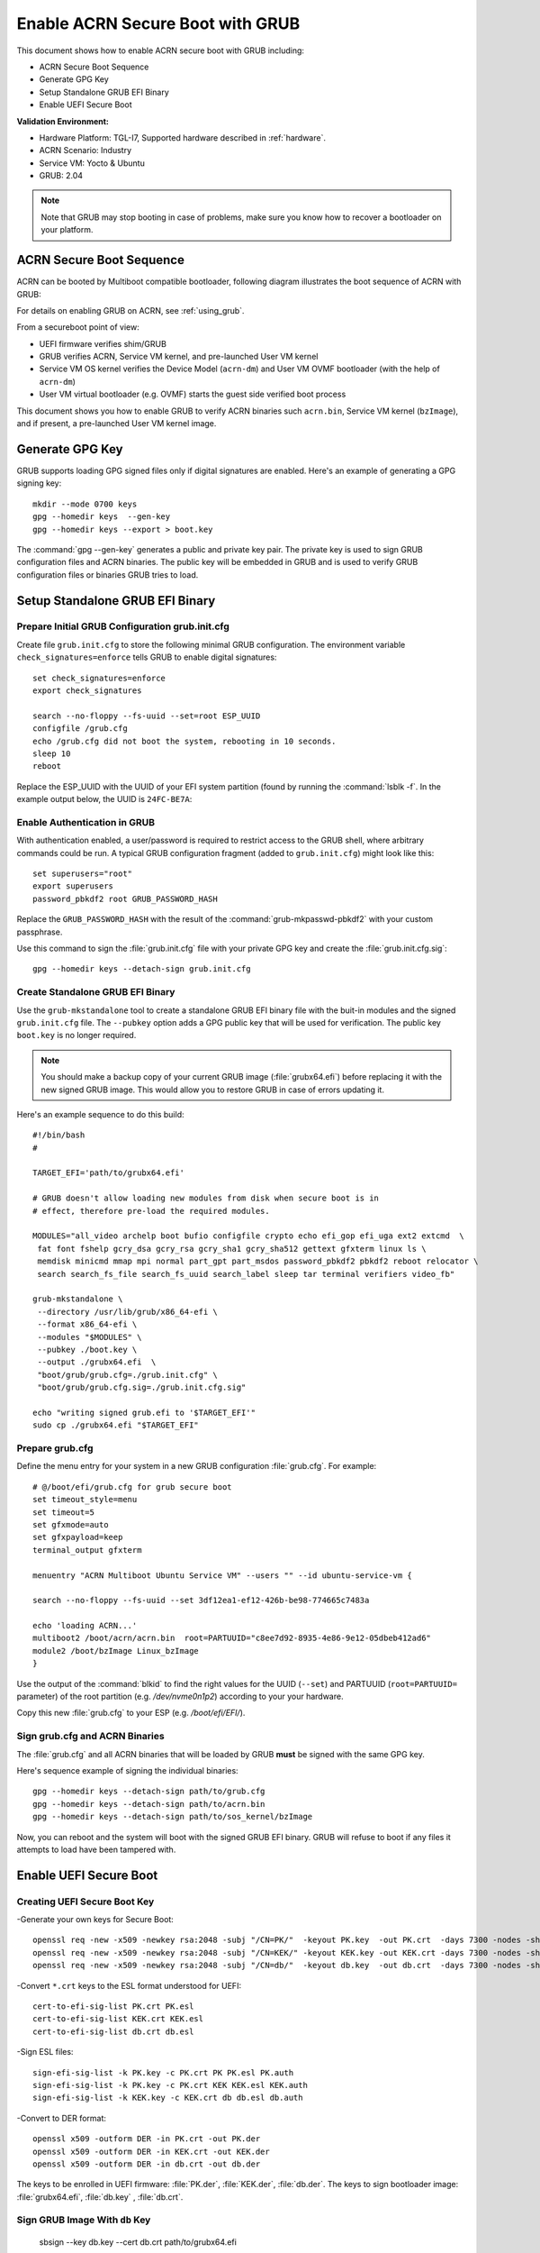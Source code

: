 .. _how-to-enable-acrn-secure-boot-with-grub:

Enable ACRN Secure Boot with GRUB
#################################

This document shows how to enable ACRN secure boot with GRUB including:

-  ACRN Secure Boot Sequence
-  Generate GPG Key
-  Setup Standalone GRUB EFI Binary
-  Enable UEFI Secure Boot

**Validation Environment:**

- Hardware Platform: TGL-I7, Supported hardware described in
  :ref:`hardware`.
- ACRN Scenario: Industry
- Service VM: Yocto & Ubuntu
- GRUB: 2.04

.. note::
   Note that GRUB may stop booting in case of problems, make sure you
   know how to recover a bootloader on your platform.

ACRN Secure Boot Sequence
*************************

ACRN can be booted by Multiboot compatible bootloader, following diagram
illustrates the boot sequence of ACRN with GRUB:

.. image:: images/acrn_secureboot_flow.png
   :align: center
   :width: 800px


For details on enabling GRUB on ACRN, see :ref:`using_grub`.

From a secureboot point of view:

- UEFI firmware verifies shim/GRUB
- GRUB verifies ACRN, Service VM kernel, and pre-launched User VM kernel
- Service VM OS kernel verifies the Device Model (``acrn-dm``) and User
  VM OVMF bootloader (with the help of ``acrn-dm``)
- User VM virtual bootloader (e.g. OVMF) starts the guest side verified boot process

This document shows you how to enable GRUB to
verify ACRN binaries such ``acrn.bin``, Service VM kernel (``bzImage``), and
if present, a pre-launched User VM kernel image.

.. rst-class:: numbered-step

Generate GPG Key
****************

GRUB supports loading GPG signed files only if digital signatures are
enabled. Here's an example of generating a GPG signing key::

  mkdir --mode 0700 keys
  gpg --homedir keys  --gen-key
  gpg --homedir keys --export > boot.key

The :command:`gpg --gen-key` generates a public and private key pair.
The private key is used to sign GRUB configuration files and ACRN
binaries. The public key will be embedded in GRUB and is used to verify
GRUB configuration files or binaries GRUB tries to load.

.. rst-class:: numbered-step

Setup Standalone GRUB EFI Binary
********************************

Prepare Initial GRUB Configuration grub.init.cfg
================================================

Create file ``grub.init.cfg`` to store the following minimal GRUB
configuration.  The environment variable ``check_signatures=enforce``
tells GRUB to enable digital signatures::

    set check_signatures=enforce
    export check_signatures

    search --no-floppy --fs-uuid --set=root ESP_UUID
    configfile /grub.cfg
    echo /grub.cfg did not boot the system, rebooting in 10 seconds.
    sleep 10
    reboot

Replace the ESP_UUID with the UUID of your EFI system partition (found
by running the :command:`lsblk -f`.  In the example output below,
the UUID is ``24FC-BE7A``:

.. code-block:: console
    :emphasize-lines: 2

    sda
    ├─sda1 vfat   ESP    24FC-BE7A                            /boot/efi
    ├─sda2 vfat   OS     7015-557F
    ├─sda3 ext4   UBUNTU e8640994-b2a3-45ad-9b72-e68960fb22f0 /
    └─sda4 swap          262d1113-64be-4910-a700-670b9d2277cc [SWAP]


Enable Authentication in GRUB
=============================

With authentication enabled, a user/password is required to restrict
access to the GRUB shell, where arbitrary commands could be run.
A typical GRUB configuration fragment (added to ``grub.init.cfg``) might
look like this::

    set superusers="root"
    export superusers
    password_pbkdf2 root GRUB_PASSWORD_HASH

Replace the ``GRUB_PASSWORD_HASH`` with the result of the :command:`grub-mkpasswd-pbkdf2`
with your custom passphrase.

Use this command to sign the :file:`grub.init.cfg` file with your private
GPG key and create the :file:`grub.init.cfg.sig`::

    gpg --homedir keys --detach-sign grub.init.cfg


Create Standalone GRUB EFI Binary
=================================

Use the ``grub-mkstandalone`` tool to create a standalone GRUB EFI binary
file with the buit-in modules and the signed ``grub.init.cfg`` file.
The ``--pubkey`` option adds a GPG public key that will be used for
verification. The public key ``boot.key`` is no longer required.

.. note::
    You should make a backup copy of your current GRUB image
    (:file:`grubx64.efi`) before replacing it with the new signed GRUB image.
    This would allow you to restore GRUB in case of errors updating it.

Here's an example sequence to do this build::

    #!/bin/bash
    #

    TARGET_EFI='path/to/grubx64.efi'

    # GRUB doesn't allow loading new modules from disk when secure boot is in
    # effect, therefore pre-load the required modules.

    MODULES="all_video archelp boot bufio configfile crypto echo efi_gop efi_uga ext2 extcmd  \
     fat font fshelp gcry_dsa gcry_rsa gcry_sha1 gcry_sha512 gettext gfxterm linux ls \
     memdisk minicmd mmap mpi normal part_gpt part_msdos password_pbkdf2 pbkdf2 reboot relocator \
     search search_fs_file search_fs_uuid search_label sleep tar terminal verifiers video_fb"

    grub-mkstandalone \
     --directory /usr/lib/grub/x86_64-efi \
     --format x86_64-efi \
     --modules "$MODULES" \
     --pubkey ./boot.key \
     --output ./grubx64.efi  \
     "boot/grub/grub.cfg=./grub.init.cfg" \
     "boot/grub/grub.cfg.sig=./grub.init.cfg.sig"

    echo "writing signed grub.efi to '$TARGET_EFI'"
    sudo cp ./grubx64.efi "$TARGET_EFI"


Prepare grub.cfg
================

Define the menu entry for your system in a new GRUB configuration :file:`grub.cfg`.
For example::

    # @/boot/efi/grub.cfg for grub secure boot
    set timeout_style=menu
    set timeout=5
    set gfxmode=auto
    set gfxpayload=keep
    terminal_output gfxterm

    menuentry "ACRN Multiboot Ubuntu Service VM" --users "" --id ubuntu-service-vm {

    search --no-floppy --fs-uuid --set 3df12ea1-ef12-426b-be98-774665c7483a

    echo 'loading ACRN...'
    multiboot2 /boot/acrn/acrn.bin  root=PARTUUID="c8ee7d92-8935-4e86-9e12-05dbeb412ad6"
    module2 /boot/bzImage Linux_bzImage
    }

Use the output of the :command:`blkid` to find the right values for the
UUID (``--set``) and PARTUUID (``root=PARTUUID=`` parameter) of the root
partition (e.g. `/dev/nvme0n1p2`) according to your your hardware.

Copy this new :file:`grub.cfg` to your ESP (e.g. `/boot/efi/EFI/`).


Sign grub.cfg and ACRN Binaries
===============================

The :file:`grub.cfg` and all ACRN binaries that will be loaded by GRUB
**must** be signed with the same GPG key.

Here's sequence example of signing the individual binaries::

    gpg --homedir keys --detach-sign path/to/grub.cfg
    gpg --homedir keys --detach-sign path/to/acrn.bin
    gpg --homedir keys --detach-sign path/to/sos_kernel/bzImage

Now, you can reboot and the system will boot with the signed GRUB EFI binary.
GRUB will refuse to boot if any files it attempts to load have been tampered
with.


.. rst-class:: numbered-step

Enable UEFI Secure Boot
***********************

Creating UEFI Secure Boot Key
=============================

-Generate your own keys for Secure Boot::

    openssl req -new -x509 -newkey rsa:2048 -subj "/CN=PK/"  -keyout PK.key  -out PK.crt  -days 7300 -nodes -sha256
    openssl req -new -x509 -newkey rsa:2048 -subj "/CN=KEK/" -keyout KEK.key -out KEK.crt -days 7300 -nodes -sha256
    openssl req -new -x509 -newkey rsa:2048 -subj "/CN=db/"  -keyout db.key  -out db.crt  -days 7300 -nodes -sha256

-Convert ``*.crt`` keys to the ESL format understood for UEFI::

    cert-to-efi-sig-list PK.crt PK.esl
    cert-to-efi-sig-list KEK.crt KEK.esl
    cert-to-efi-sig-list db.crt db.esl

-Sign ESL files::

    sign-efi-sig-list -k PK.key -c PK.crt PK PK.esl PK.auth
    sign-efi-sig-list -k PK.key -c PK.crt KEK KEK.esl KEK.auth
    sign-efi-sig-list -k KEK.key -c KEK.crt db db.esl db.auth

-Convert to DER format::

    openssl x509 -outform DER -in PK.crt -out PK.der
    openssl x509 -outform DER -in KEK.crt -out KEK.der
    openssl x509 -outform DER -in db.crt -out db.der


The keys to be enrolled in UEFI firmware: :file:`PK.der`, :file:`KEK.der`, :file:`db.der`.
The keys to sign bootloader image: :file:`grubx64.efi`, :file:`db.key` , :file:`db.crt`.

Sign GRUB Image With ``db`` Key
================================

    sbsign --key db.key --cert db.crt path/to/grubx64.efi

:file:`grubx64.efi.signed` will be created, it will be your bootloader.

Enroll UEFI Keys To UEFI Firmware
=================================

Enroll ``PK`` (:file:`PK.der`), ``KEK`` (:file:`KEK.der`) and ``db``
(:file:`db.der`) in Secure Boot Configuration UI, which depends on your
platform UEFI firmware.  In UEFI configuration menu UI, follow the steps
in :ref:`this section <qemu_inject_boot_keys>` that shows how to enroll UEFI
keys, using your own key files.  From now on, only EFI binaries
signed with any ``db`` key (:file:`grubx64.efi.signed` in this case) can
be loaded by UEFI firmware.
